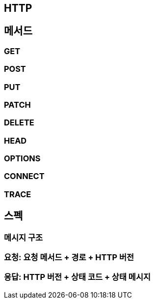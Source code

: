 == HTTP

== 메서드

=== GET
=== POST
=== PUT
=== PATCH
=== DELETE
=== HEAD
=== OPTIONS
=== CONNECT
=== TRACE

== 스펙
=== 메시지 구조
=== 요청: 요청 메서드 + 경로 + HTTP 버전
=== 응답: HTTP 버전 + 상태 코드 + 상태 메시지
